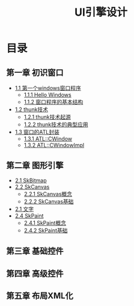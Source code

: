 #+TITLE: UI引擎设计

* 目录

** 第一章 初识窗口
  - [[file:chapter01-初识窗口__section01-第一个窗口程序.org][1.1 第一个windows窗口程序]]
    - [[file:chapter01-初识窗口__section01-第一个窗口程序.org::*1.1.1 Hello Windows !][ 1.1.1 Hello Windows]]
    - [[file:chapter01-初识窗口__section01-第一个窗口程序.org::*1.1.2 窗口程序的基本结构][ 1.1.2 窗口程序的基本结构]]
  - [[file:chapter01-初识窗口__section02-thunk技术.org][1.2 thunk技术]]
    - [[file:chapter01-初识窗口__section02-thunk技术.org::*1.2.1 thunk技术起源][1.2.1 thunk技术起源]]
    - [[file:chapter01-初识窗口__section02-thunk技术.org::*1.2.2 thunk技术的典型应用][1.2.2 thunk技术的典型应用]]
  - [[file:chapter01-初识窗口__section03-窗口的ATL封装.org][1.3 窗口的ATL封装]]
    - [[file:chapter01-初识窗口__section03-窗口的ATL封装.org::*1.3.1 ATL::CWindow][1.3.1 ATL::CWindow]]
    - [[file:chapter01-初识窗口__section03-窗口的ATL封装.org::*1.3.2 ATL::CWindowImpl][1.3.2 ATL::CWindowImpl]]

** 第二章 图形引擎
  - [[file:chapter02-图形引擎__section01-SkBitmap.org][2.1 SkBitmap]]
  - [[file:chapter02-图形引擎__section02-SkCanvas.org][2.2 SkCanvas]]
    - [[file:chapter02-图形引擎__section02-SkCanvas.org::*2.2.1 SkCanvas概念][2.2.1 SkCanvas概念]]
    - [[file:chapter02-图形引擎__section02-SkCanvas.org::*2.2.2 SkCanvas基础][2.2.2 SkCanvas基础]]
  - [[file:chapter02-图形引擎__section03-文字.org][2.1 文字]]
  - [[file:chapter02-图形引擎__section04-SkPaint.org][2.4 SkPaint]]
    - [[file:chapter02-图形引擎__section04-SkPaint.org::*2.4.1 SkPaint概念][2.4.1 SkPaint概念]]
    - [[file:chapter02-图形引擎__section04-SkPaint.org::*2.4.2 SkPaint基础][2.4.2 SkPaint基础]]

** 第三章 基础控件

** 第四章 高级控件

** 第五章 布局XML化
